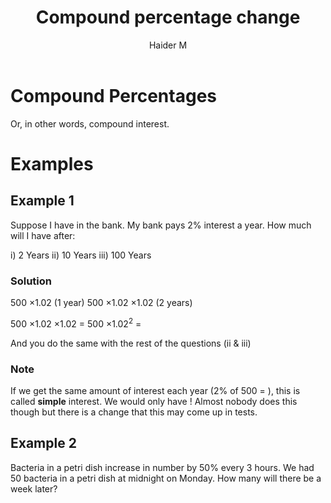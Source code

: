 #+TITLE: Compound percentage change 
#+AUTHOR: Haider M
:PROPERTIES:
#+OPTIONS: toc:t
:END:

* Compound Percentages
Or, in other words, compound interest.

* Examples

** Example 1
Suppose I have \pound500 in the bank. My bank pays 2% interest a year. How much will I have after:

i) 2 Years
ii) 10 Years
iii) 100 Years

*** Solution
500 \times 1.02 (1 year)
500 \times 1.02 \times 1.02 (2 years)

500 \times 1.02 \times 1.02 $=$ 500 \times 1.02^2 $=$ \pound520.20

And you do the same with the rest of the questions (ii & iii)
*** Note
If we get the same amount of interest each year (2% of 500 = \pound10), this is called *simple* interest.
We would only have \pound600! Almost nobody does this though but there is a change that this may come up in tests.
** Example 2
Bacteria in a petri dish increase in number by 50% every 3 hours.
We had 50 bacteria in a petri dish at midnight on Monday.
How many will there be a week later?

